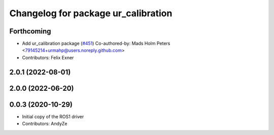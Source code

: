 ^^^^^^^^^^^^^^^^^^^^^^^^^^^^^^^^^^^^
Changelog for package ur_calibration
^^^^^^^^^^^^^^^^^^^^^^^^^^^^^^^^^^^^

Forthcoming
-----------
* Add ur_calibration package (`#451 <https://github.com/UniversalRobots/Universal_Robots_ROS2_Driver/issues/451>`_)
  Co-authored-by: Mads Holm Peters <79145214+urmahp@users.noreply.github.com>
* Contributors: Felix Exner

2.0.1 (2022-08-01)
------------------

2.0.0 (2022-06-20)
------------------

0.0.3 (2020-10-29)
------------------
* Initial copy of the ROS1 driver
* Contributors: AndyZe

